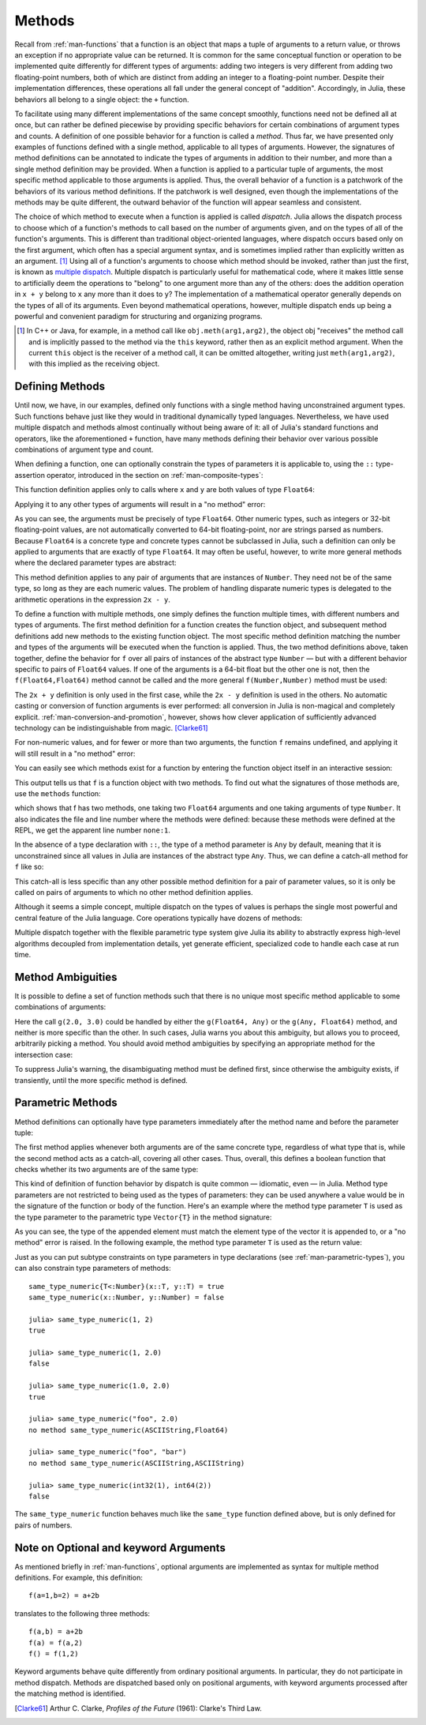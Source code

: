.. _man-methods:

*********
 Methods  
*********

Recall from :ref:`man-functions` that a function is an object
that maps a tuple of arguments to a return value, or throws an exception
if no appropriate value can be returned. It is common for the same
conceptual function or operation to be implemented quite differently for
different types of arguments: adding two integers is very different from
adding two floating-point numbers, both of which are distinct from
adding an integer to a floating-point number. Despite their
implementation differences, these operations all fall under the general
concept of "addition". Accordingly, in Julia, these behaviors all belong
to a single object: the ``+`` function.

To facilitate using many different implementations of the same concept
smoothly, functions need not be defined all at once, but can rather be
defined piecewise by providing specific behaviors for certain
combinations of argument types and counts. A definition of one possible
behavior for a function is called a *method*. Thus far, we have
presented only examples of functions defined with a single method,
applicable to all types of arguments. However, the signatures of method
definitions can be annotated to indicate the types of arguments in
addition to their number, and more than a single method definition may
be provided. When a function is applied to a particular tuple of
arguments, the most specific method applicable to those arguments is
applied. Thus, the overall behavior of a function is a patchwork of the
behaviors of its various method definitions. If the patchwork is well
designed, even though the implementations of the methods may be quite
different, the outward behavior of the function will appear seamless and
consistent.

The choice of which method to execute when a function is applied is
called *dispatch*. Julia allows the dispatch process to choose which of
a function's methods to call based on the number of arguments given, and
on the types of all of the function's arguments. This is different than
traditional object-oriented languages, where dispatch occurs based only
on the first argument, which often has a special argument syntax, and is
sometimes implied rather than explicitly written as an
argument. [#]_ Using all of a function's arguments to
choose which method should be invoked, rather than just the first, is
known as `multiple dispatch
<http://en.wikipedia.org/wiki/Multiple_dispatch>`_. Multiple
dispatch is particularly useful for mathematical code, where it makes
little sense to artificially deem the operations to "belong" to one
argument more than any of the others: does the addition operation in
``x + y`` belong to ``x`` any more than it does to ``y``? The
implementation of a mathematical operator generally depends on the types
of all of its arguments. Even beyond mathematical operations, however,
multiple dispatch ends up being a powerful and convenient paradigm
for structuring and organizing programs.

.. [#] In C++ or Java, for example, in a method call like
  ``obj.meth(arg1,arg2)``, the object obj "receives" the method call and is
  implicitly passed to the method via the ``this`` keyword, rather then as an
  explicit method argument. When the current ``this`` object is the receiver of a
  method call, it can be omitted altogether, writing just ``meth(arg1,arg2)``,
  with this implied as the receiving object.


Defining Methods
----------------

Until now, we have, in our examples, defined only functions with a
single method having unconstrained argument types. Such functions behave
just like they would in traditional dynamically typed languages.
Nevertheless, we have used multiple dispatch and methods almost
continually without being aware of it: all of Julia's standard functions
and operators, like the aforementioned ``+`` function, have many methods
defining their behavior over various possible combinations of argument
type and count.

When defining a function, one can optionally constrain the types of
parameters it is applicable to, using the ``::`` type-assertion
operator, introduced in the section on :ref:`man-composite-types`:

.. doctest::

    julia> f(x::Float64, y::Float64) = 2x + y;

This function definition applies only to calls where ``x`` and ``y`` are
both values of type ``Float64``:

.. doctest::

    julia> f(2.0, 3.0)
    7.0

Applying it to any other types of arguments will result in a "no method"
error:

.. doctest::

    julia> f(2.0, 3)
    ERROR: no method found with type signature f(Float64, Int64)

    julia> f(float32(2.0), 3.0)
    ERROR: no method found with type signature f(Float32, Float64)

    julia> f(2.0, "3.0")
    ERROR: no method found with type signature f(Float64, ASCIIString)

    julia> f("2.0", "3.0")
    ERROR: no method found with type signature f(ASCIIString, ASCIIString)

As you can see, the arguments must be precisely of type ``Float64``.
Other numeric types, such as integers or 32-bit floating-point values,
are not automatically converted to 64-bit floating-point, nor are
strings parsed as numbers. Because ``Float64`` is a concrete type and
concrete types cannot be subclassed in Julia, such a definition can only
be applied to arguments that are exactly of type ``Float64``. It may
often be useful, however, to write more general methods where the
declared parameter types are abstract:

.. doctest::

    julia> f(x::Number, y::Number) = 2x - y;

    julia> f(2.0, 3)
    1.0

This method definition applies to any pair of arguments that are
instances of ``Number``. They need not be of the same type, so long as
they are each numeric values. The problem of handling disparate numeric
types is delegated to the arithmetic operations in the expression
``2x - y``.

To define a function with multiple methods, one simply defines the
function multiple times, with different numbers and types of arguments.
The first method definition for a function creates the function object,
and subsequent method definitions add new methods to the existing
function object. The most specific method definition matching the number
and types of the arguments will be executed when the function is
applied. Thus, the two method definitions above, taken together, define
the behavior for ``f`` over all pairs of instances of the abstract type
``Number`` — but with a different behavior specific to pairs of
``Float64`` values. If one of the arguments is a 64-bit float but the
other one is not, then the ``f(Float64,Float64)`` method cannot be
called and the more general ``f(Number,Number)`` method must be used:

.. doctest::

    julia> f(2.0, 3.0)
    7.0

    julia> f(2, 3.0)
    1.0

    julia> f(2.0, 3)
    1.0

    julia> f(2, 3)
    1

The ``2x + y`` definition is only used in the first case, while the
``2x - y`` definition is used in the others. No automatic casting or
conversion of function arguments is ever performed: all conversion in
Julia is non-magical and completely explicit. :ref:`man-conversion-and-promotion`, however, shows how clever
application of sufficiently advanced technology can be indistinguishable
from magic. [Clarke61]_

For non-numeric values, and for fewer or more than two arguments, the
function ``f`` remains undefined, and applying it will still result in a
"no method" error:

.. doctest::

    julia> f("foo", 3)
    ERROR: no method found with type signature f(ASCIIString, Int64)

    julia> f()
    ERROR: no method found with type signature f()

You can easily see which methods exist for a function by entering the
function object itself in an interactive session:

.. doctest::

    julia> f
    f (generic function with 2 methods)

This output tells us that ``f`` is a function object with two
methods. To find out what the signatures of those methods are, use the
``methods`` function:

.. doctest::

    julia> methods(f)
    # 2 methods for generic function "f":
    f(x::Float64,y::Float64) at none:1
    f(x::Number,y::Number) at none:1

which shows that f has two methods, one taking two ``Float64``
arguments and one taking arguments of type ``Number``. It also
indicates the file and line number where the methods were defined:
because these methods were defined at the REPL, we get the apparent
line number ``none:1``.

In the absence of a type declaration with ``::``, the type of a method
parameter is ``Any`` by default, meaning that it is unconstrained since
all values in Julia are instances of the abstract type ``Any``. Thus, we
can define a catch-all method for ``f`` like so:

.. doctest::

    julia> f(x,y) = println("Whoa there, Nelly.");

    julia> f("foo", 1)
    Whoa there, Nelly.

This catch-all is less specific than any other possible method
definition for a pair of parameter values, so it is only be called on
pairs of arguments to which no other method definition applies.

Although it seems a simple concept, multiple dispatch on the types of
values is perhaps the single most powerful and central feature of the
Julia language. Core operations typically have dozens of methods:

.. doctest::

    julia> methods(+)
    # 92 methods for generic function "+":
    +(x::Bool) at bool.jl:35
    +(x::Bool,y::Bool) at bool.jl:38
    +(x::Union(SubArray{Bool,N,A<:Array{T,N},I<:(Union(Range{Int64},Int64,Range1{Int64})...,)},Array{Bool,N}),y::Union(SubArray{Bool,N,A<:Array{T,N},I<:(Union(Range{Int64},Int64,Range1{Int64})...,)},Array{Bool,N})) at array.jl:992
    +{S,T}(A::Union(SubArray{S,N,A<:Array{T,N},I<:(Union(Range{Int64},Int64,Range1{Int64})...,)},Array{S,N}),B::Union(SubArray{T,N,A<:Array{T,N},I<:(Union(Range{Int64},Int64,Range1{Int64})...,)},Array{T,N})) at array.jl:936
    +{T<:Union(Int32,Int8,Int16)}(x::T<:Union(Int32,Int8,Int16),y::T<:Union(Int32,Int8,Int16)) at int.jl:16
    +{T<:Union(Uint8,Uint32,Uint16)}(x::T<:Union(Uint8,Uint32,Uint16),y::T<:Union(Uint8,Uint32,Uint16)) at int.jl:20
    +(x::Int64,y::Int64) at int.jl:41
    +(x::Uint64,y::Uint64) at int.jl:42
    +(x::Int128,y::Int128) at int.jl:43
    +(x::Uint128,y::Uint128) at int.jl:44
    +(a::Float16,b::Float16) at float.jl:129
    +(x::Float32,y::Float32) at float.jl:131
    +(x::Float64,y::Float64) at float.jl:132
    +(z::Complex{T<:Real},w::Complex{T<:Real}) at complex.jl:133
    +(x::Real,z::Complex{T<:Real}) at complex.jl:141
    +(z::Complex{T<:Real},x::Real) at complex.jl:142
    +(x::Rational{T<:Integer},y::Rational{T<:Integer}) at rational.jl:113
    +(x::Bool,y::Union(SubArray{Bool,N,A<:Array{T,N},I<:(Union(Range{Int64},Int64,Range1{Int64})...,)},Array{Bool,N})) at array.jl:986
    +(x::Union(SubArray{Bool,N,A<:Array{T,N},I<:(Union(Range{Int64},Int64,Range1{Int64})...,)},Array{Bool,N}),y::Bool) at array.jl:989
    +(x::Char,y::Char) at char.jl:25
    +(x::Char,y::Integer) at char.jl:30
    +(x::Integer,y::Char) at char.jl:31
    +(x::BigInt,y::BigInt) at gmp.jl:160
    +(a::BigInt,b::BigInt,c::BigInt) at gmp.jl:183
    +(a::BigInt,b::BigInt,c::BigInt,d::BigInt) at gmp.jl:189
    +(a::BigInt,b::BigInt,c::BigInt,d::BigInt,e::BigInt) at gmp.jl:196
    +(x::BigInt,c::Uint64) at gmp.jl:208
    +(c::Uint64,x::BigInt) at gmp.jl:212
    +(c::Unsigned,x::BigInt) at gmp.jl:213
    +(x::BigInt,c::Unsigned) at gmp.jl:214
    +(x::BigInt,c::Signed) at gmp.jl:215
    +(c::Signed,x::BigInt) at gmp.jl:216
    +(x::BigFloat,c::Uint64) at mpfr.jl:141
    +(c::Uint64,x::BigFloat) at mpfr.jl:145
    +(c::Unsigned,x::BigFloat) at mpfr.jl:146
    +(x::BigFloat,c::Unsigned) at mpfr.jl:147
    +(x::BigFloat,c::Int64) at mpfr.jl:151
    +(c::Int64,x::BigFloat) at mpfr.jl:155
    +(x::BigFloat,c::Signed) at mpfr.jl:156
    +(c::Signed,x::BigFloat) at mpfr.jl:157
    +(x::BigFloat,c::Float64) at mpfr.jl:161
    +(c::Float64,x::BigFloat) at mpfr.jl:165
    +(c::Float32,x::BigFloat) at mpfr.jl:166
    +(x::BigFloat,c::Float32) at mpfr.jl:167
    +(x::BigFloat,c::BigInt) at mpfr.jl:171
    +(c::BigInt,x::BigFloat) at mpfr.jl:175
    +(x::BigFloat,y::BigFloat) at mpfr.jl:322
    +(a::BigFloat,b::BigFloat,c::BigFloat) at mpfr.jl:333
    +(a::BigFloat,b::BigFloat,c::BigFloat,d::BigFloat) at mpfr.jl:339
    +(a::BigFloat,b::BigFloat,c::BigFloat,d::BigFloat,e::BigFloat) at mpfr.jl:346
    +(x::MathConst{sym},y::MathConst{sym}) at constants.jl:28
    +{T<:Number}(x::T<:Number,y::T<:Number) at promotion.jl:179
    +(x::Number,y::Number) at promotion.jl:149
    +(x::Real,r::Range{T<:Real}) at range.jl:285
    +(x::Real,r::Range1{T<:Real}) at range.jl:286
    +(r::Ranges{T},x::Real) at range.jl:287
    +(r1::Ranges{T},r2::Ranges{T}) at range.jl:299
    +() at operators.jl:50
    +(x::Integer,y::Ptr{T}) at pointer.jl:61
    +(x::Bool,B::BitArray{N}) at bitarray.jl:1226
    +(x::Number) at operators.jl:56
    +(x::Ptr{T},y::Integer) at pointer.jl:59
    +(A::BitArray{N},B::BitArray{N}) at bitarray.jl:1215
    +(B::BitArray{N},x::Bool) at bitarray.jl:1219
    +(B::BitArray{N},x::Number) at bitarray.jl:1222
    +(A::BitArray{N},B::AbstractArray{T,N}) at bitarray.jl:1467
    +(A::SparseMatrixCSC{Tv,Ti<:Integer},B::Union(Number,Array{T,N})) at sparse/sparsematrix.jl:503
    +(A::Union(Number,Array{T,N}),B::SparseMatrixCSC{Tv,Ti<:Integer}) at sparse/sparsematrix.jl:504
    +(A::SymTridiagonal{T<:Union(Float32,Complex{Float32},Complex{Float64},Float64)},B::SymTridiagonal{T<:Union(Float32,Complex{Float32},Complex{Float64},Float64)}) at linalg/tridiag.jl:50
    +(A::Tridiagonal{T},B::Tridiagonal{T}) at linalg/tridiag.jl:151
    +(A::Tridiagonal{T},B::SymTridiagonal{T<:Union(Float32,Complex{Float32},Complex{Float64},Float64)}) at linalg/tridiag.jl:164
    +(A::SymTridiagonal{T<:Union(Float32,Complex{Float32},Complex{Float64},Float64)},B::Tridiagonal{T}) at linalg/tridiag.jl:165
    +(A::Bidiagonal{T},B::Bidiagonal{T}) at linalg/bidiag.jl:76
    +(Da::Diagonal{T},Db::Diagonal{T}) at linalg/diagonal.jl:28
    +{T<:Number}(x::AbstractArray{T<:Number,N}) at abstractarray.jl:325
    +{T}(A::Number,B::Union(SubArray{T,N,A<:Array{T,N},I<:(Union(Range{Int64},Int64,Range1{Int64})...,)},Array{T,N})) at array.jl:947
    +{T}(A::Union(SubArray{T,N,A<:Array{T,N},I<:(Union(Range{Int64},Int64,Range1{Int64})...,)},Array{T,N}),B::Number) at array.jl:954
    +{S,T<:Real}(A::Union(SubArray{S,N,A<:Array{T,N},I<:(Union(Range{Int64},Int64,Range1{Int64})...,)},Array{S,N}),B::Ranges{T<:Real}) at array.jl:962
    +{S<:Real,T}(A::Ranges{S<:Real},B::Union(SubArray{T,N,A<:Array{T,N},I<:(Union(Range{Int64},Int64,Range1{Int64})...,)},Array{T,N})) at array.jl:971
    +(x::Number,B::BitArray{N}) at bitarray.jl:1229
    +(A::AbstractArray{T,N},B::BitArray{N}) at bitarray.jl:1468
    +{Tv,Ti}(A::SparseMatrixCSC{Tv,Ti},B::SparseMatrixCSC{Tv,Ti}) at sparse/sparsematrix.jl:409
    +{TvA,TiA,TvB,TiB}(A::SparseMatrixCSC{TvA,TiA},B::SparseMatrixCSC{TvB,TiB}) at sparse/sparsematrix.jl:401
    +{T}(a::HierarchicalValue{T},b::HierarchicalValue{T}) at pkg/resolve/versionweight.jl:19
    +(a::VWPreBuildItem,b::VWPreBuildItem) at pkg/resolve/versionweight.jl:82
    +(a::VWPreBuild,b::VWPreBuild) at pkg/resolve/versionweight.jl:120
    +(a::VersionWeight,b::VersionWeight) at pkg/resolve/versionweight.jl:164
    +(a::FieldValue,b::FieldValue) at pkg/resolve/fieldvalue.jl:41
    +(a::Vec2,b::Vec2) at graphics.jl:62
    +(bb1::BoundingBox,bb2::BoundingBox) at graphics.jl:128
    +(a,b,c) at operators.jl:67
    +(a,b,c,xs...) at operators.jl:68

Multiple dispatch together with the flexible parametric type system give
Julia its ability to abstractly express high-level algorithms decoupled
from implementation details, yet generate efficient, specialized code to
handle each case at run time.

Method Ambiguities
------------------

It is possible to define a set of function methods such that there is no
unique most specific method applicable to some combinations of
arguments:

.. doctest::

    julia> g(x::Float64, y) = 2x + y;

    julia> g(x, y::Float64) = x + 2y;
    Warning: New definition 
        g(Any,Float64) at none:1
    is ambiguous with: 
        g(Float64,Any) at none:1.
    To fix, define 
        g(Float64,Float64)
    before the new definition.

    julia> g(2.0, 3)
    7.0

    julia> g(2, 3.0)
    8.0

    julia> g(2.0, 3.0)
    7.0

Here the call ``g(2.0, 3.0)`` could be handled by either the
``g(Float64, Any)`` or the ``g(Any, Float64)`` method, and neither is
more specific than the other. In such cases, Julia warns you about this
ambiguity, but allows you to proceed, arbitrarily picking a method. You
should avoid method ambiguities by specifying an appropriate method for
the intersection case:

.. doctest::

    julia> g(x::Float64, y::Float64) = 2x + 2y;

    julia> g(x::Float64, y) = 2x + y;

    julia> g(x, y::Float64) = x + 2y;

    julia> g(2.0, 3)
    7.0

    julia> g(2, 3.0)
    8.0

    julia> g(2.0, 3.0)
    10.0

To suppress Julia's warning, the disambiguating method must be defined
first, since otherwise the ambiguity exists, if transiently, until the
more specific method is defined.

.. _man-parametric-methods:

Parametric Methods
------------------

Method definitions can optionally have type parameters immediately after
the method name and before the parameter tuple:

.. doctest::

    julia> same_type{T}(x::T, y::T) = true;

    julia> same_type(x,y) = false;

The first method applies whenever both arguments are of the same
concrete type, regardless of what type that is, while the second method
acts as a catch-all, covering all other cases. Thus, overall, this
defines a boolean function that checks whether its two arguments are of
the same type:

.. doctest::

    julia> same_type(1, 2)
    true

    julia> same_type(1, 2.0)
    false

    julia> same_type(1.0, 2.0)
    true

    julia> same_type("foo", 2.0)
    false

    julia> same_type("foo", "bar")
    true

    julia> same_type(int32(1), int64(2))
    false

This kind of definition of function behavior by dispatch is quite common
— idiomatic, even — in Julia. Method type parameters are not restricted
to being used as the types of parameters: they can be used anywhere a
value would be in the signature of the function or body of the function.
Here's an example where the method type parameter ``T`` is used as the
type parameter to the parametric type ``Vector{T}`` in the method
signature:

.. doctest::

    julia> myappend{T}(v::Vector{T}, x::T) = [v..., x]
    myappend (generic function with 1 method)

    julia> myappend([1,2,3],4)
    4-element Array{Int64,1}:
     1
     2
     3
     4

    julia> myappend([1,2,3],2.5)
    ERROR: no method found with type signature myappend(Array{Int64,1}, Float64)

    julia> myappend([1.0,2.0,3.0],4.0)
    4-element Array{Float64,1}:
     1.0
     2.0
     3.0
     4.0

    julia> myappend([1.0,2.0,3.0],4)
    ERROR: no method found with type signature myappend(Array{Float64,1}, Int64)

As you can see, the type of the appended element must match the element
type of the vector it is appended to, or a "no method" error is raised.
In the following example, the method type parameter ``T`` is used as the
return value:

.. doctest::

    julia> mytypeof{T}(x::T) = T
    mytypeof (generic function with 1 method)

    julia> mytypeof(1)
    Int64

    julia> mytypeof(1.0)
    Float64

Just as you can put subtype constraints on type parameters in type
declarations (see :ref:`man-parametric-types`), you
can also constrain type parameters of methods::

    same_type_numeric{T<:Number}(x::T, y::T) = true
    same_type_numeric(x::Number, y::Number) = false

    julia> same_type_numeric(1, 2)
    true

    julia> same_type_numeric(1, 2.0)
    false

    julia> same_type_numeric(1.0, 2.0)
    true

    julia> same_type_numeric("foo", 2.0)
    no method same_type_numeric(ASCIIString,Float64)

    julia> same_type_numeric("foo", "bar")
    no method same_type_numeric(ASCIIString,ASCIIString)

    julia> same_type_numeric(int32(1), int64(2))
    false

The ``same_type_numeric`` function behaves much like the ``same_type``
function defined above, but is only defined for pairs of numbers.

Note on Optional and keyword Arguments
--------------------------------------

As mentioned briefly in :ref:`man-functions`, optional arguments are
implemented as syntax for multiple method definitions. For example,
this definition::

    f(a=1,b=2) = a+2b

translates to the following three methods::

    f(a,b) = a+2b
    f(a) = f(a,2)
    f() = f(1,2)

Keyword arguments behave quite differently from ordinary positional arguments.
In particular, they do not participate in method dispatch. Methods are
dispatched based only on positional arguments, with keyword arguments processed
after the matching method is identified.

.. [Clarke61] Arthur C. Clarke, *Profiles of the Future* (1961): Clarke's Third Law.

